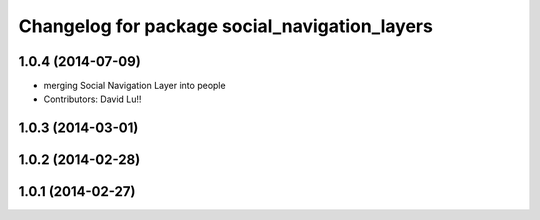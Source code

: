 ^^^^^^^^^^^^^^^^^^^^^^^^^^^^^^^^^^^^^^^^^^^^^^
Changelog for package social_navigation_layers
^^^^^^^^^^^^^^^^^^^^^^^^^^^^^^^^^^^^^^^^^^^^^^

1.0.4 (2014-07-09)
------------------
* merging Social Navigation Layer into people
* Contributors: David Lu!!

1.0.3 (2014-03-01)
------------------

1.0.2 (2014-02-28)
------------------

1.0.1 (2014-02-27)
------------------
